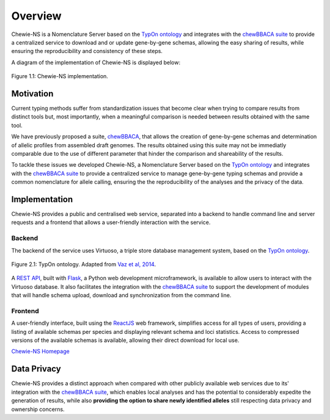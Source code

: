 Overview
========

Chewie-NS is a Nomenclature Server based on the 
`TypOn ontology <https://jbiomedsem.biomedcentral.com/articles/10.1186/2041-1480-5-43>`_ 
and integrates with the `chewBBACA suite <https://github.com/B-UMMI/chewBBACA>`_ 
to provide a centralized service to download and or update gene-by-gene schemas, 
allowing the easy sharing of results, while ensuring the reproducibility and 
consistency of these steps.

A diagram of the implementation of Chewie-NS is displayed below:

.. figure:: ../resources/chewie_ns.png
    :scale: 80%
    :align: center

    Figure 1.1: Chewie-NS implementation.
   

Motivation
----------

Current typing methods suffer from standardization issues that become clear when 
trying to compare results from distinct tools but, most importantly, when a 
meaningful comparison is needed between results obtained with the same tool.

We have previously proposed a suite, `chewBBACA <https://github.com/B-UMMI/chewBBACA>`_, 
that allows the creation of gene-by-gene schemas and determination of allelic 
profiles from assembled draft genomes. The results obtained using this suite may 
not be immediatly comparable due to the use of different parameter that hinder 
the comparison and shareability of the results.

To tackle these issues we developed Chewie-NS, a Nomenclature Server based on the 
`TypOn ontology <https://jbiomedsem.biomedcentral.com/articles/10.1186/2041-1480-5-43>`_ 
and integrates with the `chewBBACA suite <https://github.com/B-UMMI/chewBBACA>`_ 
to provide a centralized service to manage gene-by-gene typing schemas and provide a 
common nomenclature for allele calling, ensuring the the reproducibility of the 
analyses and the privacy of the data.
 

Implementation
--------------

Chewie-NS provides a public and centralised web service, separated into 
a backend to handle command line and server requests and a frontend that 
allows a user-friendly interaction with the service.

Backend
:::::::

The backend of the service uses Virtuoso, a triple store database management system,
based on the `TypOn ontology <https://jbiomedsem.biomedcentral.com/articles/10.1186/2041-1480-5-43>`_.

.. figure:: ../resources/ontology_adapted2.png
    :align: center

    Figure 2.1: TypOn ontology. Adapted from `Vaz et al, 2014 <https://jbiomedsem.biomedcentral.com/articles/10.1186/2041-1480-5-43>`_.


A `REST API <https://restfulapi.net/>`_, built with `Flask <https://flask.palletsprojects.com/en/1.1.x/>`_, 
a Python web development microframework, is available to allow users to interact 
with the Virtuoso database. It also facilitates the integration with the `chewBBACA suite <https://github.com/B-UMMI/chewBBACA>`_ 
to support the development of modules that will handle schema upload, download and 
synchronization from the command line.

Frontend
::::::::

A user-friendly interface, built using the `ReactJS <https://reactjs.org/>`_ web 
framework, simplifies access for all types of users, providing a listing 
of available schemas per species and displaying relevant schema and loci statistics. 
Access to compressed versions of the available schemas is available, 
allowing their direct download for local use.

`Chewie-NS Homepage <https://chewbbaca.online/>`_

Data Privacy
------------

Chewie-NS provides a distinct approach when compared with other publicly available 
web services due to its' integration with the `chewBBACA suite <https://github.com/B-UMMI/chewBBACA>`_, which enables local 
analyses and has the potential to considerably expedite the generation of results, while 
also **providing the option to share newly identified alleles** still respecting data 
privacy and ownership concerns.
